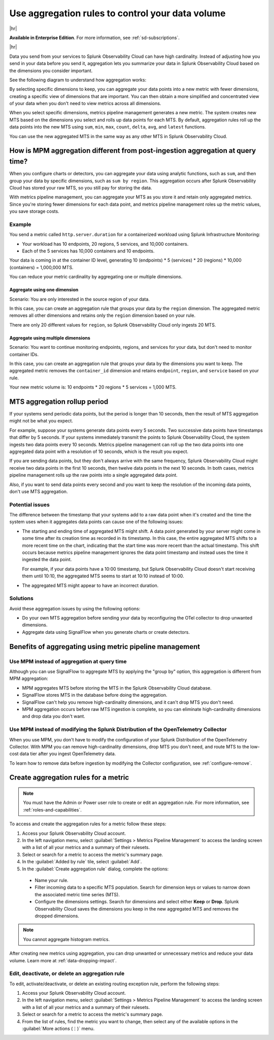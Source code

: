 .. _mpm-rule-agreggation:

******************************************************
Use aggregation rules to control your data volume
******************************************************

.. meta::
    :description: Introduction to the aggregation rule for metrics pipeline management in Splunk Observability Cloud.

|hr|

:strong:`Available in Enterprise Edition`. For more information, see :ref:`sd-subscriptions`.

|hr|

Data you send from your services to Splunk Observability Cloud can have high cardinality. Instead of adjusting how you send in your data before you send it, aggregation lets you summarize your data in Splunk Observability Cloud based on
the dimensions you consider important.

See the following diagram to understand how aggregation works:


.. mermaid::

   flowchart LR

   accTitle: Data aggregation diagram
   accDescr: Metrics pipeline management (MPM) receives raw incoming metric time series (MTS). You choose an MTS to aggregate, and perform the aggregation, then you choose whether to keep or drop the raw MTS. MPM keeps the aggregated MTS and any raw MTS that you chose to keep.
   
   Raw[(Incoming raw MTS)] ---|MPM|ChooseDimensions{"`Choose MTS to aggregate`"} ---|Perform aggregation|CreateNew("`New aggregated MTS with rolled-up
   metrics`") ---|Keep or drop raw MTS|OriginalMTS[(Kept MTS and new MTS)]

By selecting specific dimensions to keep, you can aggregate your data points into a new metric with fewer dimensions,
creating a specific view of dimensions that are important. You can then obtain a more simplified and concentrated view
of your data when you don't need to view metrics across all dimensions.

When you select specific dimensions, metrics pipeline management generates a new metric. The system creates new MTS based on the dimensions you select and rolls up data points for each MTS. By default, aggregation rules roll up the data points into the new MTS using ``sum``, ``min``, ``max``, ``count``, ``delta``, ``avg``, and ``latest`` functions.

You can use the new aggregated MTS in the same way as any other MTS in Splunk Observability Cloud.

How is MPM aggregation different from post-ingestion aggregation at query time?
==============================================================================================

When you configure charts or detectors, you can aggregate your data using analytic functions, such as ``sum``, and then group your data by specific dimensions, such as ``sum by region``. This aggregation occurs after Splunk Observability Cloud has stored your raw MTS, so you still pay for storing the data.

With metrics pipeline management, you can aggregate your MTS as you store it and retain only aggregated metrics. Since you're storing fewer dimensions for each data point, and metrics pipeline management roles up the metric values, you save storage costs.

Example
--------------------------------------------------------------------------------

You send a metric called ``http.server.duration`` for a containerized workload using Splunk Infrastructure Monitoring:

* Your workload has 10 endpoints, 20 regions, 5 services, and 10,000 containers. 
* Each of the 5 services has 10,000 containers and 10 endpoints.

Your data is coming in at the container ID level, generating 10 (endpoints) * 5 (services) * 20 (regions) * 10,000 (containers) = 1,000,000 MTS.

You can reduce your metric cardinality by aggregating one or multiple dimensions.

Aggregate using one dimension
++++++++++++++++++++++++++++++++++++++++++++++++++++++

Scenario: You are only interested in the source region of your data. 

In this case, you can create an aggregation rule that groups your data by the ``region`` dimension. The aggregated metric removes all other dimensions and retains only the ``region`` dimension based on your rule. 

There are only 20 different values for ``region``, so Splunk Observability Cloud only ingests 20 MTS.

Aggregate using multiple dimensions
++++++++++++++++++++++++++++++++++++++++++++++++++++++

Scenario: You want to continue monitoring endpoints, regions, and services for your data, but don't need to monitor container IDs. 

In this case, you can create an aggregation rule that groups your data by the dimensions you want to keep. The aggregated metric removes the ``container_id`` dimension and retains ``endpoint``, ``region``, and ``service`` based on your rule. 

Your new metric volume is: 10 endpoints * 20 regions * 5 services = 1,000 MTS.

.. _mts-aggregation-rollup-period:

MTS aggregation rollup period
===============================================================================

If your systems send periodic data points, but the period is longer than 10 seconds, then the result of MTS aggregation might not be what you expect.

For example, suppose your systems generate data points every 5 seconds. Two successive data points have timestamps that differ by 5 seconds. If your systems immediately transmit the points to Splunk Observability Cloud, the system ingests two data points every 10 seconds. Metrics pipeline management can roll up the two data points into one aggregated data point with a resolution of 10 seconds, which is the result you expect.

If you are sending data points, but they don't always arrive with the same frequency, Splunk Observability Cloud might receive two data points in the first 10 seconds, then twelve data points in the next 10 seconds. In both cases, metrics pipeline management rolls up the raw points into a single aggregated data point.

Also, if you want to send data points every second and you want to keep the resolution of the incoming data points, don't use MTS aggregation.

Potential issues
--------------------------------------------------------------------------------

The difference between the timestamp that your systems add to a raw data point when it's created and the time the system uses when it aggregates data points can cause one of the following issues:

* The starting and ending time of aggregated MTS might shift. A data point generated by your server might come in some time after its creation time as recorded in its timestamp. In this case, the entire aggregated MTS shifts to a more recent time on the chart, indicating that the start time was more recent than the actual timestamp. This shift occurs because metrics pipeline management ignores the data point timestamp and instead uses the time it ingested the data point.

  For example, if your data points have a 10:00 timestamp, but Splunk Observability Cloud doesn't start receiving them until 10:10, the aggregated MTS seems to start at 10:10 instead of 10:00.

* The aggregated MTS might appear to have an incorrect duration.

Solutions
--------------------------------------------------------------------------------

Avoid these aggregation issues by using the following options:

* Do your own MTS aggregation before sending your data by reconfiguring the OTel collector to drop unwanted dimensions.
* Aggregate data using SignalFlow when you generate charts or create detectors.

Benefits of aggregating using metric pipeline management
=============================================================================

Use MPM instead of aggregation at query time
----------------------------------------------------------------

Although you can use SignalFlow to aggregate MTS by applying the "group by" option, this aggregation is different from MPM aggregation:

* MPM aggregates MTS before storing the MTS in the Splunk Observability Cloud database.
* SignalFlow stores MTS in the database before doing the aggregation.
* SignalFlow can't help you remove high-cardinality dimensions, and it can't drop MTS you don't need. 
* MPM aggregation occurs before raw MTS ingestion is complete, so you can eliminate high-cardinality dimensions and drop data you don't want.

Use MPM instead of modifying the Splunk Distribution of the OpenTelemetry Collector 
------------------------------------------------------------------------------------------------

When you use MPM, you don't have to modify the configuration of your Splunk Distribution of the OpenTelemetry Collector. With MPM you can remove high-cardinality dimensions, drop MTS you don't need, and route MTS to the low-cost data tier after you ingest OpenTelemetry data. 

To learn how to remove data before ingestion by modifying the Collector configuration, see :ref:`configure-remove`.

.. _use-metrics-pipeline:

Create aggregation rules for a metric
=================================================

.. note:: You must have the Admin or Power user role to create or edit an aggregation rule. For more information, see :ref:`roles-and-capabilities`.

To access and create the aggregation rules for a metric follow these steps:

#. Access your Splunk Observability Cloud account.
#. In the left navigation menu, select :guilabel:`Settings > Metrics Pipeline Management` to access the landing screen with a list of all your metrics and a summary of their rulesets. 
#. Select or search for a metric to access the metric's summary page.
#. In the :guilabel:`Added by rule` tile, select :guilabel:`Add`. 
#. In the :guilabel:`Create aggregation rule` dialog, complete the options:
  
  * Name your rule.
  * Filter incoming data to a specific MTS population. Search for dimension keys or values to narrow down the associated metric time series (MTS).
  * Configure the dimensions settings. Search for dimensions and select either :strong:`Keep` or :strong:`Drop`. Splunk Observability Cloud saves the dimensions you keep in the new aggregated MTS and removes the dropped dimensions.

.. note:: You cannot aggregate histogram metrics.

After creating new metrics using aggregation, you can drop unwanted or unnecessary metrics and reduce your data volume. Learn more at :ref:`data-dropping-impact`.  

Edit, deactivate, or delete an aggregation rule
----------------------------------------------------

To edit, activate/deactivate, or delete an existing routing exception rule, perform the following steps:

#. Access your Splunk Observability Cloud account.
#. In the left navigation menu, select :guilabel:`Settings > Metrics Pipeline Management` to access the landing screen with a list of all your metrics and a summary of their rulesets. 
#. Select or search for a metric to access the metric's summary page.
#. From the list of rules, find the metric you want to change, then select any of the available options in the :guilabel:`More actions (⋮)` menu.


